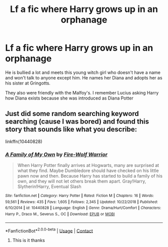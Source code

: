 #+TITLE: Lf a fic where Harry grows up in an orphanage

* Lf a fic where Harry grows up in an orphanage
:PROPERTIES:
:Author: HELLOOOOOOooooot
:Score: 1
:DateUnix: 1602183605.0
:DateShort: 2020-Oct-08
:FlairText: What's That Fic?
:END:
He is bullied a lot and meets this young witch girl who doesn't have a name and won't talk to anyone except him. He names her Diana and adopts her as his sister at Gringotts.

They also were friendly with the Malfoy's. I remember Lucius asking Harry how Diana exists because she was introduced as Diana Potter


** Just did some random searching keyword searching (cause I was bored) and found this story that sounds like what you describe:

linkffn(10440828)
:PROPERTIES:
:Author: Thomaz588
:Score: 0
:DateUnix: 1602189702.0
:DateShort: 2020-Oct-09
:END:

*** [[https://www.fanfiction.net/s/10440828/1/][*/A Family of My Own/*]] by [[https://www.fanfiction.net/u/1575228/Fire-Wolf-Warrior][/Fire-Wolf Warrior/]]

#+begin_quote
  When Harry Potter finally arrives at Hogwarts, many are surprised at what they find. Maybe Dumbledore should have checked on his little pawn now and then. Because Harry has started to build a family of his own, and they will not let others break them apart. Gray!Harry, Slytherin!Harry, Eventual Slash
#+end_quote

^{/Site/:} ^{fanfiction.net} ^{*|*} ^{/Category/:} ^{Harry} ^{Potter} ^{*|*} ^{/Rated/:} ^{Fiction} ^{M} ^{*|*} ^{/Chapters/:} ^{16} ^{*|*} ^{/Words/:} ^{59,561} ^{*|*} ^{/Reviews/:} ^{435} ^{*|*} ^{/Favs/:} ^{1,605} ^{*|*} ^{/Follows/:} ^{2,345} ^{*|*} ^{/Updated/:} ^{10/22/2018} ^{*|*} ^{/Published/:} ^{6/10/2014} ^{*|*} ^{/id/:} ^{10440828} ^{*|*} ^{/Language/:} ^{English} ^{*|*} ^{/Genre/:} ^{Drama/Hurt/Comfort} ^{*|*} ^{/Characters/:} ^{Harry} ^{P.,} ^{Draco} ^{M.,} ^{Severus} ^{S.,} ^{OC} ^{*|*} ^{/Download/:} ^{[[http://www.ff2ebook.com/old/ffn-bot/index.php?id=10440828&source=ff&filetype=epub][EPUB]]} ^{or} ^{[[http://www.ff2ebook.com/old/ffn-bot/index.php?id=10440828&source=ff&filetype=mobi][MOBI]]}

--------------

*FanfictionBot*^{2.0.0-beta} | [[https://github.com/FanfictionBot/reddit-ffn-bot/wiki/Usage][Usage]] | [[https://www.reddit.com/message/compose?to=tusing][Contact]]
:PROPERTIES:
:Author: FanfictionBot
:Score: 0
:DateUnix: 1602189721.0
:DateShort: 2020-Oct-09
:END:

**** This is it thanks
:PROPERTIES:
:Author: HELLOOOOOOooooot
:Score: 0
:DateUnix: 1602216275.0
:DateShort: 2020-Oct-09
:END:

